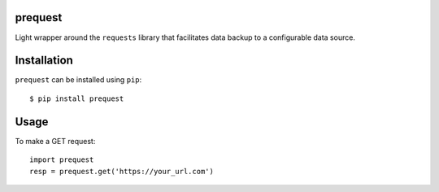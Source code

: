 prequest
========

.. image:: https://travis-ci.org/Data-Mechanics/prequest.svg?branch=master
    :target: https://travis-ci.org/Data-Mechanics/prequest

Light wrapper around the ``requests`` library that facilitates data backup to a configurable data source.

Installation
============

``prequest`` can be installed using ``pip``::

    $ pip install prequest

Usage
=====

To make a GET request::

    import prequest
    resp = prequest.get('https://your_url.com')



